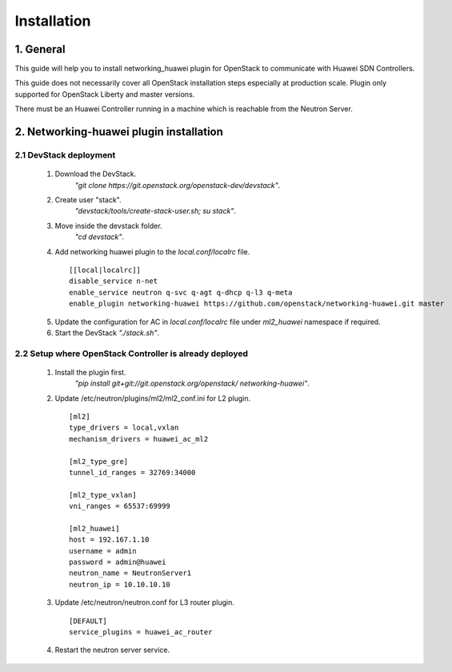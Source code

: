 ============
Installation
============

1. General
----------

This guide will help you to install networking_huawei plugin for OpenStack to
communicate with Huawei SDN Controllers.

This guide does not necessarily cover all OpenStack installation steps
especially at production scale. Plugin only supported for OpenStack Liberty
and master versions.

There must be an Huawei Controller running in a machine which is reachable
from the Neutron Server.

2. Networking-huawei plugin installation
----------------------------------------

2.1 DevStack deployment
~~~~~~~~~~~~~~~~~~~~~~~

     1. Download the DevStack.
         *"git clone https://git.openstack.org/openstack-dev/devstack"*.
     2. Create user "stack".
         *"devstack/tools/create-stack-user.sh; su stack"*.
     3. Move inside the devstack folder.
         *"cd devstack"*.
     4. Add networking huawei plugin to the *local.conf/localrc* file.

      ::

          [[local|localrc]]
          disable_service n-net
          enable_service neutron q-svc q-agt q-dhcp q-l3 q-meta
          enable_plugin networking-huawei https://github.com/openstack/networking-huawei.git master

     5. Update the configuration for AC in *local.conf/localrc* file under
        *ml2_huawei* namespace if required.
     6. Start the DevStack *"./stack.sh"*.

2.2 Setup where OpenStack Controller is already deployed
~~~~~~~~~~~~~~~~~~~~~~~~~~~~~~~~~~~~~~~~~~~~~~~~~~~~~~~~


     1. Install the plugin first.
         *"pip install git+git://git.openstack.org/openstack/
         networking-huawei"*.

     2. Update /etc/neutron/plugins/ml2/ml2_conf.ini for L2 plugin.

      ::

            [ml2]
            type_drivers = local,vxlan
            mechanism_drivers = huawei_ac_ml2

            [ml2_type_gre]
            tunnel_id_ranges = 32769:34000

            [ml2_type_vxlan]
            vni_ranges = 65537:69999

            [ml2_huawei]
            host = 192.167.1.10
            username = admin
            password = admin@huawei
            neutron_name = NeutronServer1
            neutron_ip = 10.10.10.10


     3. Update /etc/neutron/neutron.conf for L3 router plugin.

      ::

            [DEFAULT]
            service_plugins = huawei_ac_router

     4. Restart the neutron server service.